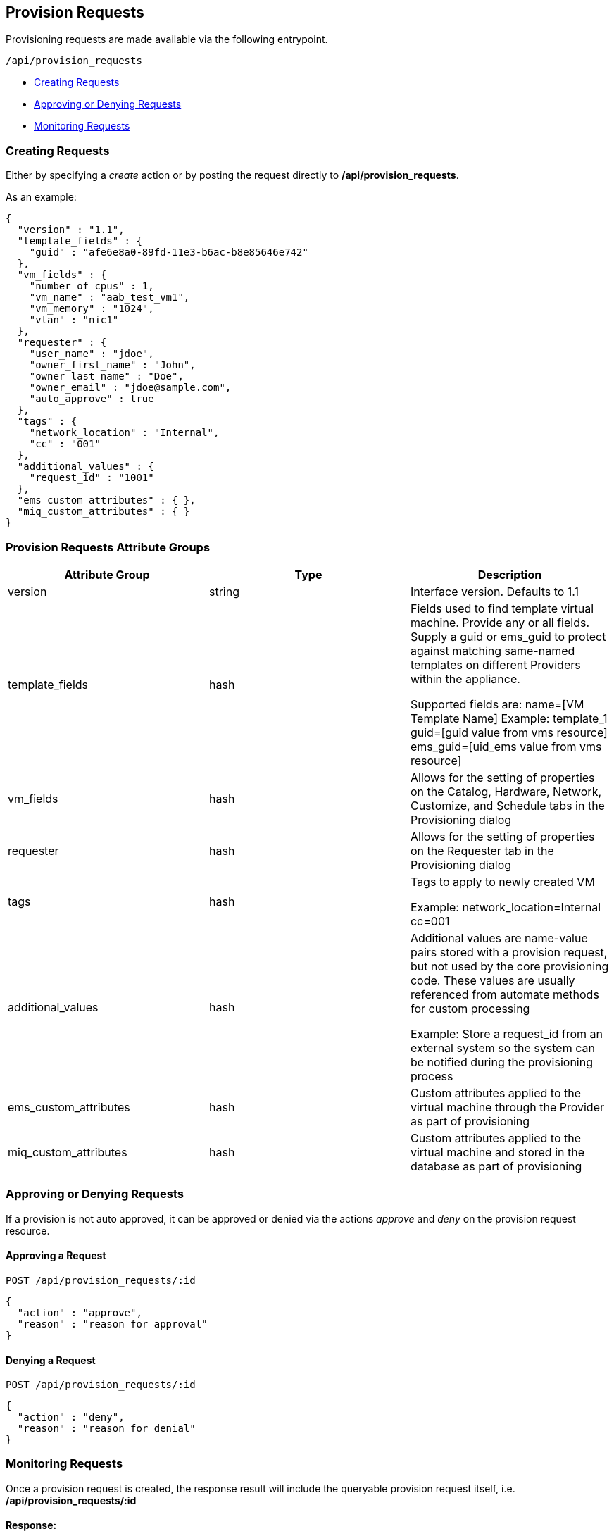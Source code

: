 
[[provision-requests]]
== Provision Requests

Provisioning requests are made available via the following entrypoint.

[source,data]
----
/api/provision_requests
----

* link:#creating-requests[Creating Requests]
* link:#approving-denying-requests[Approving or Denying Requests]
* link:#monitoring-requests[Monitoring Requests]


[[creating-requests]]
=== Creating Requests

Either by specifying a _create_ action or by posting the request directly
to */api/provision_requests*.

As an example:

[source,json]
----
{
  "version" : "1.1",
  "template_fields" : {
    "guid" : "afe6e8a0-89fd-11e3-b6ac-b8e85646e742"
  },
  "vm_fields" : {
    "number_of_cpus" : 1,
    "vm_name" : "aab_test_vm1",
    "vm_memory" : "1024",
    "vlan" : "nic1"
  },
  "requester" : {
    "user_name" : "jdoe",
    "owner_first_name" : "John",
    "owner_last_name" : "Doe",
    "owner_email" : "jdoe@sample.com",
    "auto_approve" : true
  },
  "tags" : {
    "network_location" : "Internal",
    "cc" : "001"
  },
  "additional_values" : {
    "request_id" : "1001"
  },
  "ems_custom_attributes" : { },
  "miq_custom_attributes" : { }
}
----

[[provision-requests-attribute-groups]]
=== Provision Requests Attribute Groups

[cols="1<,1<,3<",options="header",]
|=====================
| Attribute Group | Type | Description
| version | string | Interface version. Defaults to 1.1
| template_fields | hash  | Fields used to find template virtual machine. Provide any or all fields. Supply a guid or ems_guid to protect against matching same-named templates on different Providers within the appliance.

Supported fields are:
 name=[VM Template Name]  Example: template_1
 guid=[guid value from vms resource] 
 ems_guid=[uid_ems value from vms resource] 
| vm_fields | hash | Allows for the setting of properties on the Catalog, Hardware, Network, Customize, and Schedule tabs in the Provisioning dialog
| requester | hash | Allows for the setting of properties on the Requester tab in the Provisioning dialog
| tags | hash | Tags to apply to newly created VM

Example: network_location=Internal
cc=001
| additional_values | hash | Additional values are name-value pairs stored with a provision request, but not used by the core provisioning code. These values are usually referenced from automate methods for custom processing

Example: Store a request_id from an external system so the system can be notified during the provisioning process
| ems_custom_attributes | hash | Custom attributes applied to the virtual machine through the Provider as part of provisioning
| miq_custom_attributes | hash | Custom attributes applied to the virtual machine and stored in the database as part of provisioning
|=====================

[[approving-denying-requests]]
=== Approving or Denying Requests

If a provision is not auto approved, it can be approved or denied via the actions _approve_ and _deny_ on the 
provision request resource.

[[approving-request]]
==== Approving a Request

[source,data]
----
POST /api/provision_requests/:id
----

[source,json]
----
{
  "action" : "approve",
  "reason" : "reason for approval"
}
----

[[denying-request]]
==== Denying a Request

[source,data]
----
POST /api/provision_requests/:id
----

[source,json]
----
{
  "action" : "deny",
  "reason" : "reason for denial"
}
----


[[monitoring-requests]]
=== Monitoring Requests

Once a provision request is created, the response result will include the queryable 
provision request itself, i.e. */api/provision_requests/:id*

==== Response:

[source,json]
----
{
  "results": [
    {
      "id": 3068,
      "description": "Provision from [template1] to [###]",
      "approval_state": "pending_approval",
      "type": "MiqProvisionRequest",
      "created_on": "2015-04-14T17:36:30Z",
      "updated_on": "2015-04-14T17:36:30Z",
      "requester_id": 88913,
      "requester_name": "API User",
      "request_type": "template",
      "request_state": "pending",
      "message": "VM Provisioning - Request Created",
      "status": "Ok"
      "options": {
        "use_pre_dialog": false,
        "request_type": "template",
        "miq_request_dialog_name": "miq_provision_dialogs",
        "src_vm_id": [
          109996,
          "template1"
        ],
        "src_vm_nics": [],
        "src_vm_lans": [],
        "src_ems_id": [
          59136,
          "ems_0000000000002"
        ],
        "placement_auto": [
          true,
          1
        ],
        "vm_tags": [],
        "ws_values": {
        },
        "ws_ems_custom_attributes": {
        },
        "ws_miq_custom_attributes": {
        },
        "tags": {
        }
      },
      "userid": "admin",
      "source_id": 109996,
      "source_type": "VmOrTemplate"
    }
  ]
}
----

In the above example, the request could be queried periodically 
until the *request_state* reaches the *finished* state. Specifically,

----
GET /api/provision_requests/3068
----

NOTE: The requests tasks of a provisioning request can also be queried by
expanding the request_tasks subcollection as follows:

----
GET /api/provision_requests/:id?expand=request_tasks
----

An alias *tasks* is also defined for the above subcollection:

----
GET /api/provision_requests/:id?expand=tasks
----

For a list of attributes available for the provision request attribute groups
please refer to the link:../appendices/provision_attributes.html[Provision Request Supported Attributes]
in the appendices section.

